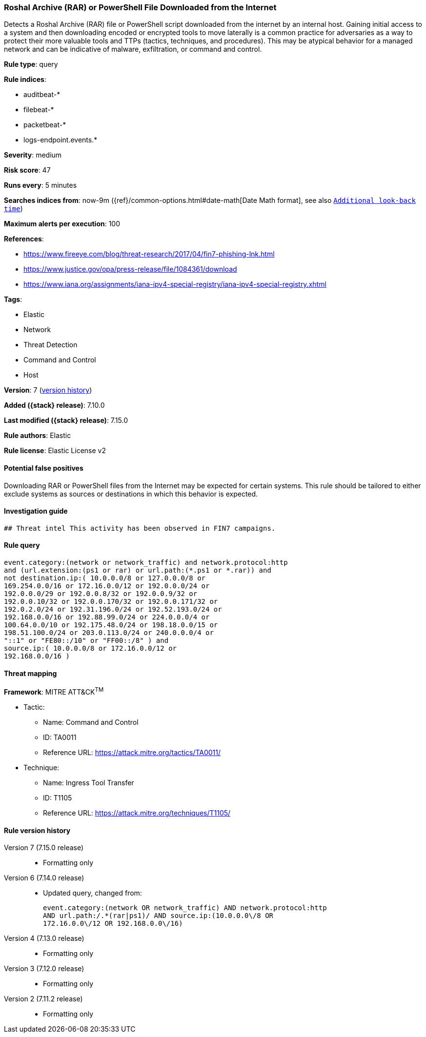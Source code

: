 [[roshal-archive-rar-or-powershell-file-downloaded-from-the-internet]]
=== Roshal Archive (RAR) or PowerShell File Downloaded from the Internet

Detects a Roshal Archive (RAR) file or PowerShell script downloaded from the internet by an internal host. Gaining initial access to a system and then downloading encoded or encrypted tools to move laterally is a common practice for adversaries as a way to protect their more valuable tools and TTPs (tactics, techniques, and procedures). This may be atypical behavior for a managed network and can be indicative of malware, exfiltration, or command and control.

*Rule type*: query

*Rule indices*:

* auditbeat-*
* filebeat-*
* packetbeat-*
* logs-endpoint.events.*

*Severity*: medium

*Risk score*: 47

*Runs every*: 5 minutes

*Searches indices from*: now-9m ({ref}/common-options.html#date-math[Date Math format], see also <<rule-schedule, `Additional look-back time`>>)

*Maximum alerts per execution*: 100

*References*:

* https://www.fireeye.com/blog/threat-research/2017/04/fin7-phishing-lnk.html
* https://www.justice.gov/opa/press-release/file/1084361/download
* https://www.iana.org/assignments/iana-ipv4-special-registry/iana-ipv4-special-registry.xhtml

*Tags*:

* Elastic
* Network
* Threat Detection
* Command and Control
* Host

*Version*: 7 (<<roshal-archive-rar-or-powershell-file-downloaded-from-the-internet-history, version history>>)

*Added ({stack} release)*: 7.10.0

*Last modified ({stack} release)*: 7.15.0

*Rule authors*: Elastic

*Rule license*: Elastic License v2

==== Potential false positives

Downloading RAR or PowerShell files from the Internet may be expected for certain systems. This rule should be tailored to either exclude systems as sources or destinations in which this behavior is expected.

==== Investigation guide


[source,markdown]
----------------------------------
## Threat intel This activity has been observed in FIN7 campaigns.
----------------------------------


==== Rule query


[source,js]
----------------------------------
event.category:(network or network_traffic) and network.protocol:http
and (url.extension:(ps1 or rar) or url.path:(*.ps1 or *.rar)) and
not destination.ip:( 10.0.0.0/8 or 127.0.0.0/8 or
169.254.0.0/16 or 172.16.0.0/12 or 192.0.0.0/24 or
192.0.0.0/29 or 192.0.0.8/32 or 192.0.0.9/32 or
192.0.0.10/32 or 192.0.0.170/32 or 192.0.0.171/32 or
192.0.2.0/24 or 192.31.196.0/24 or 192.52.193.0/24 or
192.168.0.0/16 or 192.88.99.0/24 or 224.0.0.0/4 or
100.64.0.0/10 or 192.175.48.0/24 or 198.18.0.0/15 or
198.51.100.0/24 or 203.0.113.0/24 or 240.0.0.0/4 or
"::1" or "FE80::/10" or "FF00::/8" ) and
source.ip:( 10.0.0.0/8 or 172.16.0.0/12 or
192.168.0.0/16 )
----------------------------------

==== Threat mapping

*Framework*: MITRE ATT&CK^TM^

* Tactic:
** Name: Command and Control
** ID: TA0011
** Reference URL: https://attack.mitre.org/tactics/TA0011/
* Technique:
** Name: Ingress Tool Transfer
** ID: T1105
** Reference URL: https://attack.mitre.org/techniques/T1105/

[[roshal-archive-rar-or-powershell-file-downloaded-from-the-internet-history]]
==== Rule version history

Version 7 (7.15.0 release)::
* Formatting only

Version 6 (7.14.0 release)::
* Updated query, changed from:
+
[source, js]
----------------------------------
event.category:(network OR network_traffic) AND network.protocol:http
AND url.path:/.*(rar|ps1)/ AND source.ip:(10.0.0.0\/8 OR
172.16.0.0\/12 OR 192.168.0.0\/16)
----------------------------------

Version 4 (7.13.0 release)::
* Formatting only

Version 3 (7.12.0 release)::
* Formatting only

Version 2 (7.11.2 release)::
* Formatting only

